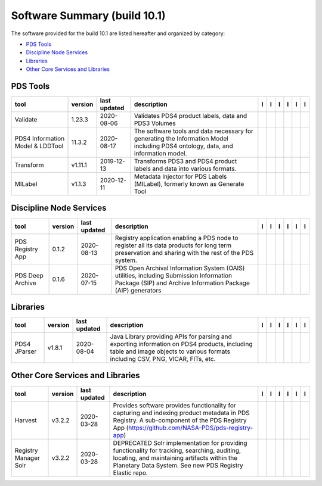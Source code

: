 =============================
Software Summary (build 10.1)
=============================
The software provided for the build 10.1 are listed hereafter and
organized by category:

- `PDS Tools`_

- `Discipline Node Services`_

- `Libraries`_

- `Other Core Services and Libraries`_

PDS Tools
=========

+-----------------------------------+----------+---------------+-----------------------------------------------------------------------------------------------------------------------------------+-------------------------------------------+----------------------------------------------+-------------------+---------------------------------------------+--------------------------------------------+---------------------------------------------+
|tool                               |version   |last updated   |description                                                                                                                        |l |manual|                                 |l |changelog|                                 |l |requirements|   |l |download|                                 |l |license|                                 |l |feedback|                                 |
+===================================+==========+===============+===================================================================================================================================+===========================================+==============================================+===================+=============================================+============================================+=============================================+
|Validate                           |1.23.3    |2020-08-06     |Validates PDS4 product labels, data and PDS3 Volumes                                                                               ||NASA-PDS/validate_manual|                 ||NASA-PDS/validate_changelog|                 |                   ||NASA-PDS/validate_download|                 ||NASA-PDS/validate_license|                 ||NASA-PDS/validate_feedback|                 |
+-----------------------------------+----------+---------------+-----------------------------------------------------------------------------------------------------------------------------------+-------------------------------------------+----------------------------------------------+-------------------+---------------------------------------------+--------------------------------------------+---------------------------------------------+
|PDS4 Information Model & LDDTool   |11.3.2    |2020-08-17     |The software tools and data necessary for generating the Information Model including PDS4 ontology, data, and information model.   ||NASA-PDS/pds4-information-model_manual|   ||NASA-PDS/pds4-information-model_changelog|   |                   ||NASA-PDS/pds4-information-model_download|   ||NASA-PDS/pds4-information-model_license|   ||NASA-PDS/pds4-information-model_feedback|   |
+-----------------------------------+----------+---------------+-----------------------------------------------------------------------------------------------------------------------------------+-------------------------------------------+----------------------------------------------+-------------------+---------------------------------------------+--------------------------------------------+---------------------------------------------+
|Transform                          |v1.11.1   |2019-12-13     |Transforms PDS3 and PDS4 product labels and data into various formats.                                                             ||NASA-PDS/transform_manual|                |                                              |                   ||NASA-PDS/transform_download|                ||NASA-PDS/transform_license|                ||NASA-PDS/transform_feedback|                |
+-----------------------------------+----------+---------------+-----------------------------------------------------------------------------------------------------------------------------------+-------------------------------------------+----------------------------------------------+-------------------+---------------------------------------------+--------------------------------------------+---------------------------------------------+
|MILabel                            |v1.1.3    |2020-12-11     |Metadata Injector for PDS Labels (MILabel), formerly known as Generate Tool                                                        ||NASA-PDS/mi-label_manual|                 ||NASA-PDS/mi-label_changelog|                 |                   ||NASA-PDS/mi-label_download|                 ||NASA-PDS/mi-label_license|                 ||NASA-PDS/mi-label_feedback|                 |
+-----------------------------------+----------+---------------+-----------------------------------------------------------------------------------------------------------------------------------+-------------------------------------------+----------------------------------------------+-------------------+---------------------------------------------+--------------------------------------------+---------------------------------------------+

Discipline Node Services
========================

+-------------------+----------+---------------+---------------------------------------------------------------------------------------------------------------------------------------------------------+-------------------------------------+----------------------------------------+-------------------+---------------------------------------+--------------------------------------+---------------------------------------+
|tool               |version   |last updated   |description                                                                                                                                              |l |manual|                           |l |changelog|                           |l |requirements|   |l |download|                           |l |license|                           |l |feedback|                           |
+===================+==========+===============+=========================================================================================================================================================+=====================================+========================================+===================+=======================================+======================================+=======================================+
|PDS Registry App   |0.1.2     |2020-08-13     |Registry application enabling a PDS node to register all its data products for long term preservation and sharing with the rest of the PDS system.       ||NASA-PDS/pds-registry-app_manual|   ||NASA-PDS/pds-registry-app_changelog|   |                   ||NASA-PDS/pds-registry-app_download|   ||NASA-PDS/pds-registry-app_license|   ||NASA-PDS/pds-registry-app_feedback|   |
+-------------------+----------+---------------+---------------------------------------------------------------------------------------------------------------------------------------------------------+-------------------------------------+----------------------------------------+-------------------+---------------------------------------+--------------------------------------+---------------------------------------+
|PDS Deep Archive   |0.1.6     |2020-07-15     |PDS Open Archival Information System (OAIS) utilities, including Submission Information Package (SIP) and Archive Information Package (AIP) generators   ||NASA-PDS/pds-deep-archive_manual|   ||NASA-PDS/pds-deep-archive_changelog|   |                   ||NASA-PDS/pds-deep-archive_download|   ||NASA-PDS/pds-deep-archive_license|   ||NASA-PDS/pds-deep-archive_feedback|   |
+-------------------+----------+---------------+---------------------------------------------------------------------------------------------------------------------------------------------------------+-------------------------------------+----------------------------------------+-------------------+---------------------------------------+--------------------------------------+---------------------------------------+

Libraries
=========

+---------------+----------+---------------+---------------------------------------------------------------------------------------------------------------------------------------------------------------------------------+---------------------------------+------------------------------------+-------------------+-----------------------------------+----------------------------------+-----------------------------------+
|tool           |version   |last updated   |description                                                                                                                                                                      |l |manual|                       |l |changelog|                       |l |requirements|   |l |download|                       |l |license|                       |l |feedback|                       |
+===============+==========+===============+=================================================================================================================================================================================+=================================+====================================+===================+===================================+==================================+===================================+
|PDS4 JParser   |v1.8.1    |2020-08-04     |Java Library providing APIs for parsing and exporting information on PDS4 products, including table and image objects to various formats including CSV, PNG, VICAR, FITs, etc.   ||NASA-PDS/pds4-jparser_manual|   ||NASA-PDS/pds4-jparser_changelog|   |                   ||NASA-PDS/pds4-jparser_download|   ||NASA-PDS/pds4-jparser_license|   ||NASA-PDS/pds4-jparser_feedback|   |
+---------------+----------+---------------+---------------------------------------------------------------------------------------------------------------------------------------------------------------------------------+---------------------------------+------------------------------------+-------------------+-----------------------------------+----------------------------------+-----------------------------------+

Other Core Services and Libraries
=================================

+------------------------+----------+---------------+---------------------------------------------------------------------------------------------------------------------------------------------------------------------------------------------------------+------------------------------------------+---------------------------------------------+-------------------+--------------------------------------------+-------------------------------------------+--------------------------------------------+
|tool                    |version   |last updated   |description                                                                                                                                                                                              |l |manual|                                |l |changelog|                                |l |requirements|   |l |download|                                |l |license|                                |l |feedback|                                |
+========================+==========+===============+=========================================================================================================================================================================================================+==========================================+=============================================+===================+============================================+===========================================+============================================+
|Harvest                 |v3.2.2    |2020-03-28     |Provides software provides functionality for capturing and indexing product metadata in PDS Registry. A sub-component of the PDS Registry App (https://github.com/NASA-PDS/pds-registry-app)             ||NASA-PDS/harvest_manual|                 ||NASA-PDS/harvest_changelog|                 |                   ||NASA-PDS/harvest_download|                 ||NASA-PDS/harvest_license|                 ||NASA-PDS/harvest_feedback|                 |
+------------------------+----------+---------------+---------------------------------------------------------------------------------------------------------------------------------------------------------------------------------------------------------+------------------------------------------+---------------------------------------------+-------------------+--------------------------------------------+-------------------------------------------+--------------------------------------------+
|Registry Manager Solr   |v3.2.2    |2020-03-28     |DEPRECATED Solr implementation for providing functionality for tracking, searching, auditing, locating, and maintaining artifacts within the Planetary Data System. See new PDS Registry Elastic repo.   ||NASA-PDS/pds-registry-mgr-solr_manual|   ||NASA-PDS/pds-registry-mgr-solr_changelog|   |                   ||NASA-PDS/pds-registry-mgr-solr_download|   ||NASA-PDS/pds-registry-mgr-solr_license|   ||NASA-PDS/pds-registry-mgr-solr_feedback|   |
+------------------------+----------+---------------+---------------------------------------------------------------------------------------------------------------------------------------------------------------------------------------------------------+------------------------------------------+---------------------------------------------+-------------------+--------------------------------------------+-------------------------------------------+--------------------------------------------+

.. |NASA-PDS/pds-registry-app_manual| image:: https://nasa-pds.github.io/pdsen-corral/images/manual.png
   :target: https://NASA-PDS.github.io/pds-registry-app/
.. |NASA-PDS/pds-registry-app_changelog| image:: https://nasa-pds.github.io/pdsen-corral/images/changelog.png
   :target: https://github.com/NASA-PDS/pds-registry-app/blob/main/CHANGELOG.md#012-2020-08-13
.. |NASA-PDS/pds-registry-app_requirements| image:: https://nasa-pds.github.io/pdsen-corral/images/requirements.png
   :target: None
.. |NASA-PDS/pds-registry-app_download| image:: https://nasa-pds.github.io/pdsen-corral/images/download.png
   :target: https://github.com/NASA-PDS/pds-registry-app/releases/tag/0.1.2
.. |NASA-PDS/pds-registry-app_license| image:: https://nasa-pds.github.io/pdsen-corral/images/license.png
   :target: https://raw.githubusercontent.com/NASA-PDS/pds-registry-app/main/LICENSE.txt
.. |NASA-PDS/pds-registry-app_feedback| image:: https://nasa-pds.github.io/pdsen-corral/images/feedback.png
   :target: https://github.com/NASA-PDS/pds-registry-app/issues/new/choose
.. |NASA-PDS/pds-deep-archive_manual| image:: https://nasa-pds.github.io/pdsen-corral/images/manual.png
   :target: https://NASA-PDS.github.io/pds-deep-archive/
.. |NASA-PDS/pds-deep-archive_changelog| image:: https://nasa-pds.github.io/pdsen-corral/images/changelog.png
   :target: https://github.com/NASA-PDS/pds-deep-archive/blob/main/CHANGELOG.md#016-2020-07-15
.. |NASA-PDS/pds-deep-archive_requirements| image:: https://nasa-pds.github.io/pdsen-corral/images/requirements.png
   :target: None
.. |NASA-PDS/pds-deep-archive_download| image:: https://nasa-pds.github.io/pdsen-corral/images/download.png
   :target: https://github.com/NASA-PDS/pds-deep-archive/releases/tag/0.1.6
.. |NASA-PDS/pds-deep-archive_license| image:: https://nasa-pds.github.io/pdsen-corral/images/license.png
   :target: https://raw.githubusercontent.com/NASA-PDS/pds-deep-archive/main/LICENSE.txt
.. |NASA-PDS/pds-deep-archive_feedback| image:: https://nasa-pds.github.io/pdsen-corral/images/feedback.png
   :target: https://github.com/NASA-PDS/pds-deep-archive/issues/new/choose
.. |NASA-PDS/validate_manual| image:: https://nasa-pds.github.io/pdsen-corral/images/manual.png
   :target: https://NASA-PDS.github.io/validate/
.. |NASA-PDS/validate_changelog| image:: https://nasa-pds.github.io/pdsen-corral/images/changelog.png
   :target: https://github.com/NASA-PDS/validate/blob/main/CHANGELOG.md#1233-2020-08-06
.. |NASA-PDS/validate_requirements| image:: https://nasa-pds.github.io/pdsen-corral/images/requirements.png
   :target: None
.. |NASA-PDS/validate_download| image:: https://nasa-pds.github.io/pdsen-corral/images/download.png
   :target: https://github.com/NASA-PDS/validate/releases/tag/1.23.3
.. |NASA-PDS/validate_license| image:: https://nasa-pds.github.io/pdsen-corral/images/license.png
   :target: https://raw.githubusercontent.com/NASA-PDS/validate/main/LICENSE.txt
.. |NASA-PDS/validate_feedback| image:: https://nasa-pds.github.io/pdsen-corral/images/feedback.png
   :target: https://github.com/NASA-PDS/validate/issues/new/choose
.. |NASA-PDS/pds4-information-model_manual| image:: https://nasa-pds.github.io/pdsen-corral/images/manual.png
   :target: https://NASA-PDS.github.io/pds4-information-model/
.. |NASA-PDS/pds4-information-model_changelog| image:: https://nasa-pds.github.io/pdsen-corral/images/changelog.png
   :target: https://github.com/NASA-PDS/pds4-information-model/blob/main/CHANGELOG.md#1132-2020-08-17
.. |NASA-PDS/pds4-information-model_requirements| image:: https://nasa-pds.github.io/pdsen-corral/images/requirements.png
   :target: None
.. |NASA-PDS/pds4-information-model_download| image:: https://nasa-pds.github.io/pdsen-corral/images/download.png
   :target: https://github.com/NASA-PDS/pds4-information-model/releases/tag/11.3.2
.. |NASA-PDS/pds4-information-model_license| image:: https://nasa-pds.github.io/pdsen-corral/images/license.png
   :target: https://raw.githubusercontent.com/NASA-PDS/pds4-information-model/main/LICENSE.txt
.. |NASA-PDS/pds4-information-model_feedback| image:: https://nasa-pds.github.io/pdsen-corral/images/feedback.png
   :target: https://github.com/NASA-PDS/pds4-information-model/issues/new/choose
.. |NASA-PDS/harvest_manual| image:: https://nasa-pds.github.io/pdsen-corral/images/manual.png
   :target: https://NASA-PDS.github.io/harvest/
.. |NASA-PDS/harvest_changelog| image:: https://nasa-pds.github.io/pdsen-corral/images/changelog.png
   :target: https://github.com/NASA-PDS/harvest/blob/main/CHANGELOG.md#v322-2020-03-28
.. |NASA-PDS/harvest_requirements| image:: https://nasa-pds.github.io/pdsen-corral/images/requirements.png
   :target: None
.. |NASA-PDS/harvest_download| image:: https://nasa-pds.github.io/pdsen-corral/images/download.png
   :target: https://github.com/NASA-PDS/harvest/releases/tag/v3.2.2
.. |NASA-PDS/harvest_license| image:: https://nasa-pds.github.io/pdsen-corral/images/license.png
   :target: https://raw.githubusercontent.com/NASA-PDS/harvest/main/LICENSE.txt
.. |NASA-PDS/harvest_feedback| image:: https://nasa-pds.github.io/pdsen-corral/images/feedback.png
   :target: https://github.com/NASA-PDS/harvest/issues/new/choose
.. |NASA-PDS/pds-registry-mgr-solr_manual| image:: https://nasa-pds.github.io/pdsen-corral/images/manual.png
   :target: https://NASA-PDS.github.io/pds-registry-mgr-solr/
.. |NASA-PDS/pds-registry-mgr-solr_changelog| image:: https://nasa-pds.github.io/pdsen-corral/images/changelog.png
   :target: https://github.com/NASA-PDS/pds-registry-mgr-solr/blob/main/CHANGELOG.md#v322-2020-03-27
.. |NASA-PDS/pds-registry-mgr-solr_requirements| image:: https://nasa-pds.github.io/pdsen-corral/images/requirements.png
   :target: None
.. |NASA-PDS/pds-registry-mgr-solr_download| image:: https://nasa-pds.github.io/pdsen-corral/images/download.png
   :target: https://github.com/NASA-PDS/pds-registry-mgr-solr/releases/tag/v3.2.2
.. |NASA-PDS/pds-registry-mgr-solr_license| image:: https://nasa-pds.github.io/pdsen-corral/images/license.png
   :target: https://raw.githubusercontent.com/NASA-PDS/pds-registry-mgr-solr/main/LICENSE.txt
.. |NASA-PDS/pds-registry-mgr-solr_feedback| image:: https://nasa-pds.github.io/pdsen-corral/images/feedback.png
   :target: https://github.com/NASA-PDS/pds-registry-mgr-solr/issues/new/choose
.. |NASA-PDS/transform_manual| image:: https://nasa-pds.github.io/pdsen-corral/images/manual.png
   :target: https://NASA-PDS.github.io/transform/
.. |NASA-PDS/transform_changelog| image:: https://nasa-pds.github.io/pdsen-corral/images/changelog.png
   :target: None
.. |NASA-PDS/transform_requirements| image:: https://nasa-pds.github.io/pdsen-corral/images/requirements.png
   :target: None
.. |NASA-PDS/transform_download| image:: https://nasa-pds.github.io/pdsen-corral/images/download.png
   :target: https://github.com/NASA-PDS/transform/releases/tag/v1.11.1
.. |NASA-PDS/transform_license| image:: https://nasa-pds.github.io/pdsen-corral/images/license.png
   :target: https://raw.githubusercontent.com/NASA-PDS/transform/main/LICENSE.txt
.. |NASA-PDS/transform_feedback| image:: https://nasa-pds.github.io/pdsen-corral/images/feedback.png
   :target: https://github.com/NASA-PDS/transform/issues/new/choose
.. |NASA-PDS/pds4-jparser_manual| image:: https://nasa-pds.github.io/pdsen-corral/images/manual.png
   :target: https://NASA-PDS.github.io/pds4-jparser/
.. |NASA-PDS/pds4-jparser_changelog| image:: https://nasa-pds.github.io/pdsen-corral/images/changelog.png
   :target: https://github.com/NASA-PDS/pds4-jparser/blob/main/CHANGELOG.md#v181-2020-08-04
.. |NASA-PDS/pds4-jparser_requirements| image:: https://nasa-pds.github.io/pdsen-corral/images/requirements.png
   :target: None
.. |NASA-PDS/pds4-jparser_download| image:: https://nasa-pds.github.io/pdsen-corral/images/download.png
   :target: https://github.com/NASA-PDS/pds4-jparser/releases/tag/v1.8.1
.. |NASA-PDS/pds4-jparser_license| image:: https://nasa-pds.github.io/pdsen-corral/images/license.png
   :target: https://raw.githubusercontent.com/NASA-PDS/pds4-jparser/main/LICENSE.txt
.. |NASA-PDS/pds4-jparser_feedback| image:: https://nasa-pds.github.io/pdsen-corral/images/feedback.png
   :target: https://github.com/NASA-PDS/pds4-jparser/issues/new/choose
.. |NASA-PDS/mi-label_manual| image:: https://nasa-pds.github.io/pdsen-corral/images/manual.png
   :target: https://NASA-PDS.github.io/mi-label/
.. |NASA-PDS/mi-label_changelog| image:: https://nasa-pds.github.io/pdsen-corral/images/changelog.png
   :target: https://github.com/NASA-PDS/mi-label/blob/main/CHANGELOG.md#v113-2020-12-11
.. |NASA-PDS/mi-label_requirements| image:: https://nasa-pds.github.io/pdsen-corral/images/requirements.png
   :target: None
.. |NASA-PDS/mi-label_download| image:: https://nasa-pds.github.io/pdsen-corral/images/download.png
   :target: https://github.com/NASA-PDS/mi-label/releases/tag/v1.1.3
.. |NASA-PDS/mi-label_license| image:: https://nasa-pds.github.io/pdsen-corral/images/license.png
   :target: https://raw.githubusercontent.com/NASA-PDS/mi-label/main/LICENSE.txt
.. |NASA-PDS/mi-label_feedback| image:: https://nasa-pds.github.io/pdsen-corral/images/feedback.png
   :target: https://github.com/NASA-PDS/mi-label/issues/new/choose
.. |manual| image:: https://nasa-pds.github.io/pdsen-corral/images/manual_text.png
   :alt: manual
.. |changelog| image:: https://nasa-pds.github.io/pdsen-corral/images/changelog_text.png
   :alt: changelog
.. |requirements| image:: https://nasa-pds.github.io/pdsen-corral/images/requirements_text.png
   :alt: requirements
.. |download| image:: https://nasa-pds.github.io/pdsen-corral/images/download_text.png
   :alt: download
.. |license| image:: https://nasa-pds.github.io/pdsen-corral/images/license_text.png
   :alt: license
.. |feedback| image:: https://nasa-pds.github.io/pdsen-corral/images/feedback_text.png
   :alt: feedback
